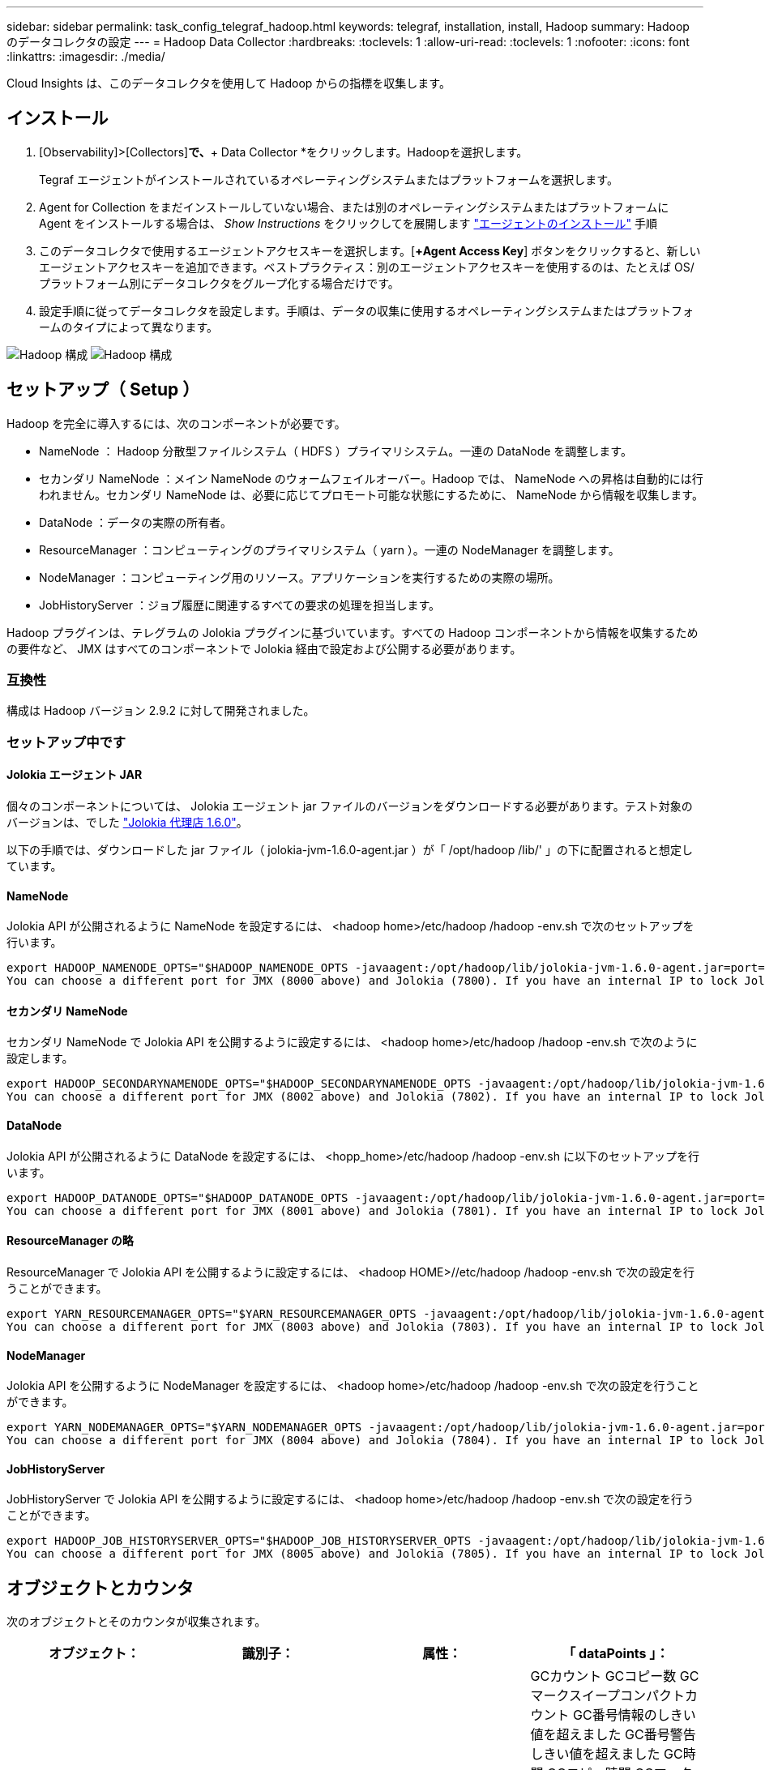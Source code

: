 ---
sidebar: sidebar 
permalink: task_config_telegraf_hadoop.html 
keywords: telegraf, installation, install, Hadoop 
summary: Hadoop のデータコレクタの設定 
---
= Hadoop Data Collector
:hardbreaks:
:toclevels: 1
:allow-uri-read: 
:toclevels: 1
:nofooter: 
:icons: font
:linkattrs: 
:imagesdir: ./media/


[role="lead"]
Cloud Insights は、このデータコレクタを使用して Hadoop からの指標を収集します。



== インストール

. [Observability]>[Collectors]*で、*+ Data Collector *をクリックします。Hadoopを選択します。
+
Tegraf エージェントがインストールされているオペレーティングシステムまたはプラットフォームを選択します。

. Agent for Collection をまだインストールしていない場合、または別のオペレーティングシステムまたはプラットフォームに Agent をインストールする場合は、 _Show Instructions_ をクリックしてを展開します link:task_config_telegraf_agent.html["エージェントのインストール"] 手順
. このデータコレクタで使用するエージェントアクセスキーを選択します。[*+Agent Access Key*] ボタンをクリックすると、新しいエージェントアクセスキーを追加できます。ベストプラクティス：別のエージェントアクセスキーを使用するのは、たとえば OS/ プラットフォーム別にデータコレクタをグループ化する場合だけです。
. 設定手順に従ってデータコレクタを設定します。手順は、データの収集に使用するオペレーティングシステムまたはプラットフォームのタイプによって異なります。


image:HadoopDCConfigLinux-1.png["Hadoop 構成"]
image:HadoopDCConfigLinux-2.png["Hadoop 構成"]



== セットアップ（ Setup ）

Hadoop を完全に導入するには、次のコンポーネントが必要です。

* NameNode ： Hadoop 分散型ファイルシステム（ HDFS ）プライマリシステム。一連の DataNode を調整します。
* セカンダリ NameNode ：メイン NameNode のウォームフェイルオーバー。Hadoop では、 NameNode への昇格は自動的には行われません。セカンダリ NameNode は、必要に応じてプロモート可能な状態にするために、 NameNode から情報を収集します。
* DataNode ：データの実際の所有者。
* ResourceManager ：コンピューティングのプライマリシステム（ yarn ）。一連の NodeManager を調整します。
* NodeManager ：コンピューティング用のリソース。アプリケーションを実行するための実際の場所。
* JobHistoryServer ：ジョブ履歴に関連するすべての要求の処理を担当します。


Hadoop プラグインは、テレグラムの Jolokia プラグインに基づいています。すべての Hadoop コンポーネントから情報を収集するための要件など、 JMX はすべてのコンポーネントで Jolokia 経由で設定および公開する必要があります。



=== 互換性

構成は Hadoop バージョン 2.9.2 に対して開発されました。



=== セットアップ中です



==== Jolokia エージェント JAR

個々のコンポーネントについては、 Jolokia エージェント jar ファイルのバージョンをダウンロードする必要があります。テスト対象のバージョンは、でした link:https://jolokia.org/download.html["Jolokia 代理店 1.6.0"]。

以下の手順では、ダウンロードした jar ファイル（ jolokia-jvm-1.6.0-agent.jar ）が「 /opt/hadoop /lib/' 」の下に配置されると想定しています。



==== NameNode

Jolokia API が公開されるように NameNode を設定するには、 <hadoop home>/etc/hadoop /hadoop -env.sh で次のセットアップを行います。

[listing]
----
export HADOOP_NAMENODE_OPTS="$HADOOP_NAMENODE_OPTS -javaagent:/opt/hadoop/lib/jolokia-jvm-1.6.0-agent.jar=port=7800,host=0.0.0.0 -Dcom.sun.management.jmxremote -Dcom.sun.management.jmxremote.port=8000 -Dcom.sun.management.jmxremote.ssl=false -Dcom.sun.management.jmxremote.password.file=$HADOOP_HOME/conf/jmxremote.password"
You can choose a different port for JMX (8000 above) and Jolokia (7800). If you have an internal IP to lock Jolokia onto you can replace the "catch all" 0.0.0.0 by your own IP. Notice this IP needs to be accessible from the telegraf plugin. You can use the option '-Dcom.sun.management.jmxremote.authenticate=false' if you don't want to authenticate. Use at your own risk.
----


==== セカンダリ NameNode

セカンダリ NameNode で Jolokia API を公開するように設定するには、 <hadoop home>/etc/hadoop /hadoop -env.sh で次のように設定します。

[listing]
----
export HADOOP_SECONDARYNAMENODE_OPTS="$HADOOP_SECONDARYNAMENODE_OPTS -javaagent:/opt/hadoop/lib/jolokia-jvm-1.6.0-agent.jar=port=7802,host=0.0.0.0 -Dcom.sun.management.jmxremote -Dcom.sun.management.jmxremote.port=8002 -Dcom.sun.management.jmxremote.ssl=false -Dcom.sun.management.jmxremote.password.file=$HADOOP_HOME/conf/jmxremote.password"
You can choose a different port for JMX (8002 above) and Jolokia (7802). If you have an internal IP to lock Jolokia onto you can replace the "catch all" 0.0.0.0 by your own IP. Notice this IP needs to be accessible from the telegraf plugin. You can use the option '-Dcom.sun.management.jmxremote.authenticate=false' if you don't want to authenticate. Use at your own risk.
----


==== DataNode

Jolokia API が公開されるように DataNode を設定するには、 <hopp_home>/etc/hadoop /hadoop -env.sh に以下のセットアップを行います。

[listing]
----
export HADOOP_DATANODE_OPTS="$HADOOP_DATANODE_OPTS -javaagent:/opt/hadoop/lib/jolokia-jvm-1.6.0-agent.jar=port=7801,host=0.0.0.0 -Dcom.sun.management.jmxremote -Dcom.sun.management.jmxremote.port=8001 -Dcom.sun.management.jmxremote.ssl=false -Dcom.sun.management.jmxremote.password.file=$HADOOP_HOME/conf/jmxremote.password"
You can choose a different port for JMX (8001 above) and Jolokia (7801). If you have an internal IP to lock Jolokia onto you can replace the "catch all" 0.0.0.0 by your own IP. Notice this IP needs to be accessible from the telegraf plugin. You can use the option '-Dcom.sun.management.jmxremote.authenticate=false' if you don't want to authenticate. Use at your own risk.
----


==== ResourceManager の略

ResourceManager で Jolokia API を公開するように設定するには、 <hadoop HOME>//etc/hadoop /hadoop -env.sh で次の設定を行うことができます。

[listing]
----
export YARN_RESOURCEMANAGER_OPTS="$YARN_RESOURCEMANAGER_OPTS -javaagent:/opt/hadoop/lib/jolokia-jvm-1.6.0-agent.jar=port=7803,host=0.0.0.0 -Dcom.sun.management.jmxremote -Dcom.sun.management.jmxremote.port=8003 -Dcom.sun.management.jmxremote.ssl=false -Dcom.sun.management.jmxremote.password.file=$HADOOP_HOME/conf/jmxremote.password"
You can choose a different port for JMX (8003 above) and Jolokia (7803). If you have an internal IP to lock Jolokia onto you can replace the "catch all" 0.0.0.0 by your own IP. Notice this IP needs to be accessible from the telegraf plugin. You can use the option '-Dcom.sun.management.jmxremote.authenticate=false' if you don't want to authenticate. Use at your own risk.
----


==== NodeManager

Jolokia API を公開するように NodeManager を設定するには、 <hadoop home>/etc/hadoop /hadoop -env.sh で次の設定を行うことができます。

[listing]
----
export YARN_NODEMANAGER_OPTS="$YARN_NODEMANAGER_OPTS -javaagent:/opt/hadoop/lib/jolokia-jvm-1.6.0-agent.jar=port=7804,host=0.0.0.0 -Dcom.sun.management.jmxremote -Dcom.sun.management.jmxremote.port=8004 -Dcom.sun.management.jmxremote.ssl=false -Dcom.sun.management.jmxremote.password.file=$HADOOP_HOME/conf/jmxremote.password"
You can choose a different port for JMX (8004 above) and Jolokia (7804). If you have an internal IP to lock Jolokia onto you can replace the "catch all" 0.0.0.0 by your own IP. Notice this IP needs to be accessible from the telegraf plugin. You can use the option '-Dcom.sun.management.jmxremote.authenticate=false' if you don't want to authenticate. Use at your own risk.
----


==== JobHistoryServer

JobHistoryServer で Jolokia API を公開するように設定するには、 <hadoop home>/etc/hadoop /hadoop -env.sh で次の設定を行うことができます。

[listing]
----
export HADOOP_JOB_HISTORYSERVER_OPTS="$HADOOP_JOB_HISTORYSERVER_OPTS -javaagent:/opt/hadoop/lib/jolokia-jvm-1.6.0-agent.jar=port=7805,host=0.0.0.0 -Dcom.sun.management.jmxremote -Dcom.sun.management.jmxremote.port=8005 -Dcom.sun.management.jmxremote.password.file=$HADOOP_HOME/conf/jmxremote.password"
You can choose a different port for JMX (8005 above) and Jolokia (7805). If you have an internal IP to lock Jolokia onto you can replace the "catch all" 0.0.0.0 by your own IP. Notice this IP needs to be accessible from the telegraf plugin. You can use the option '-Dcom.sun.management.jmxremote.authenticate=false' if you don't want to authenticate. Use at your own risk.
----


== オブジェクトとカウンタ

次のオブジェクトとそのカウンタが収集されます。

[cols="<.<,<.<,<.<,<.<"]
|===
| オブジェクト： | 識別子： | 属性： | 「 dataPoints 」： 


| Hadoop セカンダリ NameNode | クラスタ
ネームスペース
サーバ | ノード名
ノードIP
コンパイル情報
バージョン | GCカウント
GCコピー数
GCマークスイープコンパクトカウント
GC番号情報のしきい値を超えました
GC番号警告しきい値を超えました
GC時間
GCコピー時間
GCマークスイープコンパクト時間
GC合計エクストラスリープ時間
エラー数をログに記録します
ログ致命的数
ログ情報数
警告数をログに記録します
メモリヒープがコミットされました
メモリヒープ最大
使用されているメモリヒープ
メモリ最大
メモリのヒープがコミットされていません
メモリ非ヒープ最大
メモリのヒープが使用されていません
ブロックされたスレッド
スレッド新規
スレッド実行可能
スレッドが終了しました
スレッドの待機時間
待機中のスレッド 


| Hadoop ノードマネージャ | クラスタ
ネームスペース
サーバ | ノード名
ノードIP | 割り当て済みのコンテナ
メモリ割り当て
Memory Allocated Oportunisticの略
仮想コア割り当てオポチュニスティック
仮想コアが割り当てられました
使用可能なメモリ
使用可能な仮想コア
ディレクトリがローカルではありません
ディレクトリの不正なログ
クリーニング前のキャッシュサイズ
コンテナ起動時間平均時間
Container Launch Duration Number of Operations（コンテナ起動時間）
コンテナが完了しました
コンテナが失敗しました
コンテナの初期化
コンテナを強制終了します
コンテナをリリース
コンテナの再構築
障害発生時にコンテナがロールバックされました
実行中のコンテナ
ディスク使用率が良好なローカルディレクトリ
Disk Utilization Good Log Directoriesの略
バイトがプライベート削除されました
Bytes Deleted Public
コンテナはOpportunityを実行しています
削除されたバイト数の合計
接続をシャッフルします
出力バイトをシャッフルします
出力のシャッフルに失敗しました
シャッフル出力OK
GCカウント
GCコピー数
GCマークスイープコンパクトカウント
GC番号情報のしきい値を超えました
GC番号警告しきい値を超えました
GC時間
GCコピー時間
GCマークスイープコンパクト時間
GC合計エクストラスリープ時間
エラー数をログに記録します
ログ致命的数
ログ情報数
警告数をログに記録します
メモリヒープがコミットされました
メモリヒープ最大
使用されているメモリヒープ
メモリ最大
メモリのヒープがコミットされていません
メモリ非ヒープ最大
メモリのヒープが使用されていません
ブロックされたスレッド
スレッド新規
スレッド実行可能
スレッドが終了しました
スレッドの待機時間
待機中のスレッド 


| Hadoop ResourceManager | クラスタ
ネームスペース
サーバ | ノード名
ノードIP | ApplicationMaster起動遅延平均
ApplicationMaster起動遅延番号
ApplicationMaster登録遅延平均
ApplicationMaster Register Delay Numberの略
NodeManagerアクティブ番号
NodeManagerの運用停止番号
NodeManagerの運用停止番号
NodeManagerの番号が失われました
NodeManagerがリブートしました
NodeManagerシャットダウン番号
NodeManagerの正常な番号
NodeManagerのメモリ制限
NodeManager仮想コア数の制限
使用済み容量
アクティブアプリケーション
アクティブユーザー
割り当て済みアグリゲートコンテナ
アグリゲートコンテナがプリエンプトされました
アグリゲートコンテナが解放されました
アグリゲートメモリの秒数がプリエンプトされました
割り当て済みアグリゲートノードのローカルコンテナ
アグリゲートオフスイッチコンテナの割り当て済み
アグリゲートのAckローカルコンテナの割り当て済み容量
アグリゲート仮想コア（秒）がプリエンプトされました
割り当て済みのコンテナ
割り当てられたメモリ
仮想コアが割り当てられました
アプリケーション試行の最初のコンテナ割り当て遅延平均時間
Application Attempt First Container Allocation Delay Numberの略
アプリケーションが完了しました
アプリケーションに失敗しました
アプリケーションが停止しました
アプリケーションが保留中です
実行中のアプリケーション
提出された申請書
使用可能なメモリ
使用可能な仮想コア
保留中のコンテナ
メモリが保留中です
仮想コアが保留中です
Containers Reserved.
メモリ予約済み
仮想コア予約済み
使用されているMemory ApplicationMaster
Virtual Cores ApplicationMasterが使用されています
使用済み容量
GCカウント
GCコピー数
GCマークスイープコンパクトカウント
GC番号情報のしきい値を超えました
GC番号警告しきい値を超えました
GC時間
GCコピー時間
GCマークスイープコンパクト時間
GC合計エクストラスリープ時間
エラー数をログに記録します
ログ致命的数
ログ情報数
警告数をログに記録します
メモリヒープがコミットされました
メモリヒープ最大
使用されているメモリヒープ
メモリ最大
メモリのヒープがコミットされていません
メモリ非ヒープ最大
メモリのヒープが使用されていません
ブロックされたスレッド
スレッド新規
スレッド実行可能
スレッドが終了しました
スレッドの待機時間
待機中のスレッド 


| Hadoop DataNode | クラスタ
ネームスペース
サーバ | ノード名
ノードIP
クラスタID
バージョン | トランシーバ数
送信が進行中です
キャッシュ容量
使用されているキャッシュ
容量
使用されるDFS
推定損失合計容量
前回のボリューム障害率
キャッシュされた番号をブロックする
ブロック番号のキャッシュに失敗しました
ブロック番号のキャッシュ解除に失敗しました
ボリューム番号に失敗しました
残り容量
GCカウント
GCコピー数
GCマークスイープコンパクトカウント
GC番号情報のしきい値を超えました
GC番号警告しきい値を超えました
GC時間
GCコピー時間
GCマークスイープコンパクト時間
GC合計エクストラスリープ時間
エラー数をログに記録します
ログ致命的数
ログ情報数
警告数をログに記録します
メモリヒープがコミットされました
メモリヒープ最大
使用されているメモリヒープ
メモリ最大
メモリのヒープがコミットされていません
メモリ非ヒープ最大
メモリのヒープが使用されていません
ブロックされたスレッド
スレッド新規
スレッド実行可能
スレッドが終了しました
スレッドの待機時間
待機中のスレッド 


| Hadoop NameNode | クラスタ
ネームスペース
サーバ | ノード名
ノードIP
最後に書き込まれたトランザクションID
最後にロードされた編集からの時間
HAの状態
File System Stateの略
ブロックプールID
クラスタID
コンパイル情報
個別のバージョン数
バージョン | ブロック容量
合計ブロック数
合計容量
使用済み容量
Capacity Used Non DFSの略
ブロックが壊れています
推定損失合計容量
超過をブロックします
ハートビートの期限が切れました
ファイル合計
File System Lock Queue Lengthの略
ブロックが見つかりません
第1因子のレプリケーションが欠落しているブロック
クライアントがアクティブです
データノードが故障しています
稼働を停止しているデータノードが故障しています
ライブを運用停止するデータノード
データノードの運用停止
暗号化ゾーン番号
データノードがメンテナンスに移行しています
作成中のファイル
メンテナンス中のデータノードが停止しました
データノードはメンテナンス中です
Data Nodes Liveの略
ストレージが古い
レプリケーション保留タイムアウト
データノードメッセージが保留中です
削除を保留中のブロック
レプリケーションを保留中のブロック
ミスレプリケートされたブロックが延期されました
スケジュールされたレプリケーションをブロックします
Snapshot
スナップショット可能なディレクトリ
データノードが古い
ファイル合計
合計ロード
同期カウント合計
最後のチェックポイント以降のトランザクション
最後のログロール以降のトランザクション
Underreplicatedのブロック
ボリューム障害の合計
同期時間の合計
オブジェクト最大
操作ブロック追加
処理でSnapshotが許可されます
オペレーションブロックがバッチ処理されました
処理ブロックがキューに登録されました
操作ブロック受信および削除
処理レポートの平均時間
Operations Block Report Numberの略
キャッシュレポート平均時間
キャッシュレポート番号
操作ファイルを作成します
処理Snapshotを作成します
[操作][シンボリックリンクの作成
操作ファイル削除
処理Snapshotの削除
操作スナップショットを許可しない
オペレーションファイルイン/アウト
追加されたファイル
作成されたファイル
ファイルを削除しました
ファイルリスト
ファイルの名前変更
ファイルが切り捨てられました
File System Load Timeの略
処理EDEK平均時間の生成
オペレーションEDEKを生成します
処理：追加のデータノードを取得します
ブロックは場所を取得します
編集平均時間の取得
編集番号を取得します
イメージ平均時間の取得
画像番号を取得します
処理がリンクターゲットを取得します
処理が一覧表示されます
処理リストにSnapshotテーブルのディレクトリが表示されます
Replication Not Scheduled Numberの略
PUTイメージの平均時間
PUTイメージ番号
処理Snapshotの名前変更
資源チェック時間平均時間
リソースチェック時間番号
セーフモード時間
処理スナップショット差異レポート
Operations Storage Block Reportの略
レプリケーションに成功しました
同期平均時間
Operations Sync Numberの略
レプリケーションタイムアウト
処理の合計
トランザクション平均時間
トランザクションBatchd in Sync（同期中のトランザクションBatchd
トランザクション番号
EDEKウォームアップ時間平均
EDEKウォームアップ番号
Block Pool Used Spaceの略
キャッシュ容量
使用されているキャッシュ
空き容量
ブロックプールの使用率
残りの割合
使用率
スレッド
GCカウント
GCコピー数
GCマークスイープコンパクトカウント
GC番号情報のしきい値を超えました
GC番号警告しきい値を超えました
GC時間
GCコピー時間
GCマークスイープコンパクト時間
GC合計エクストラスリープ時間
エラー数をログに記録します
ログ致命的数
ログ情報数
警告数をログに記録します
メモリヒープがコミットされました
メモリヒープ最大
使用されているメモリヒープ
メモリ最大
メモリのヒープがコミットされていません
メモリ非ヒープ最大
メモリのヒープが使用されていません
ブロックされたスレッド
スレッド新規
スレッド実行可能
スレッドが終了しました
スレッドの待機時間
待機中のスレッド 


| Hadoop ジョブ履歴サーバ | クラスタ
ネームスペース
サーバ | ノード名
ノードIP | GCカウント
GCコピー数
GCマークスイープコンパクトカウント
GC番号情報のしきい値を超えました
GC番号警告しきい値を超えました
GC時間
GCコピー時間
GCマークスイープコンパクト時間
GC合計エクストラスリープ時間
エラー数をログに記録します
ログ致命的数
ログ情報数
警告数をログに記録します
メモリヒープがコミットされました
メモリヒープ最大
使用されているメモリヒープ
メモリ最大
メモリのヒープがコミットされていません
メモリ非ヒープ最大
メモリのヒープが使用されていません
ブロックされたスレッド
スレッド新規
スレッド実行可能
スレッドが終了しました
スレッドの待機時間
待機中のスレッド 
|===


== トラブルシューティング

追加情報はから入手できます link:concept_requesting_support.html["サポート"] ページ
